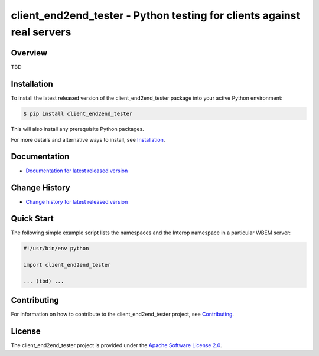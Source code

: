 client_end2end_tester - Python testing for clients against real servers
===============================

.. image:: https://badge.fury.io/py/client_end2end_tester.svg
    :target: https://pypi.python.org/pypi/client_end2end_tester/
    :alt: Version on Pypi

.. image:: https://github.com/andy-maier/client_end2end_tester/workflows/test/badge.svg?branch=master
    :target: https://github.com/andy-maier/client_end2end_tester/actions/
    :alt: Actions status

.. image:: https://readthedocs.org/projects/client_end2end_tester/badge/?version=latest
    :target: https://readthedocs.org/projects/client_end2end_tester/builds/
    :alt: Docs build status (master)

.. image:: https://coveralls.io/repos/github/andy-maier/client_end2end_tester/badge.svg?branch=master
    :target: https://coveralls.io/github/andy-maier/client_end2end_tester?branch=master
    :alt: Test coverage (master)


Overview
--------

TBD

Installation
------------

To install the latest released version of the client_end2end_tester
package into your active Python environment:

.. code-block:: bash

    $ pip install client_end2end_tester

This will also install any prerequisite Python packages.

For more details and alternative ways to install, see
`Installation`_.

.. _Installation: https://client_end2end_tester.readthedocs.io/en/stable/intro.html#installation

Documentation
-------------

* `Documentation for latest released version <https://client_end2end_tester.readthedocs.io/en/stable/>`_

Change History
--------------

* `Change history for latest released version <https://client_end2end_tester.readthedocs.io/en/stable/changes.html>`_

Quick Start
-----------

The following simple example script lists the namespaces and the Interop
namespace in a particular WBEM server:

.. code-block:: python

    #!/usr/bin/env python

    import client_end2end_tester

    ... (tbd) ...

Contributing
------------

For information on how to contribute to the
client_end2end_tester project, see
`Contributing <https://client_end2end_tester.readthedocs.io/en/stable/development.html#contributing>`_.


License
-------

The client_end2end_tester project is provided under the
`Apache Software License 2.0 <https://raw.githubusercontent.com/andy-maier/client_end2end_tester/master/LICENSE>`_.
